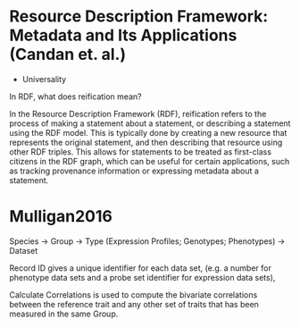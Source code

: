 * Resource Description Framework: Metadata and Its Applications (Candan et. al.)
- Universality

In RDF, what does reification mean?

In the Resource Description Framework (RDF), reification refers to the process of making a statement about a statement, or describing a statement using the RDF model. This is typically done by creating a new resource that represents the original statement, and then describing that resource using other RDF triples. This allows for statements to be treated as first-class citizens in the RDF graph, which can be useful for certain applications, such as tracking provenance information or expressing metadata about a statement.

* Mulligan2016
Species -> Group -> Type (Expression Profiles; Genotypes; Phenotypes) -> Dataset

Record ID gives a unique identifier for each data set, (e.g. a number for phenotype data sets and a probe set identifier for expression data sets),

Calculate Correlations is used to compute the bivariate correlations between the reference trait and any other set of traits that has been measured in the same Group.
